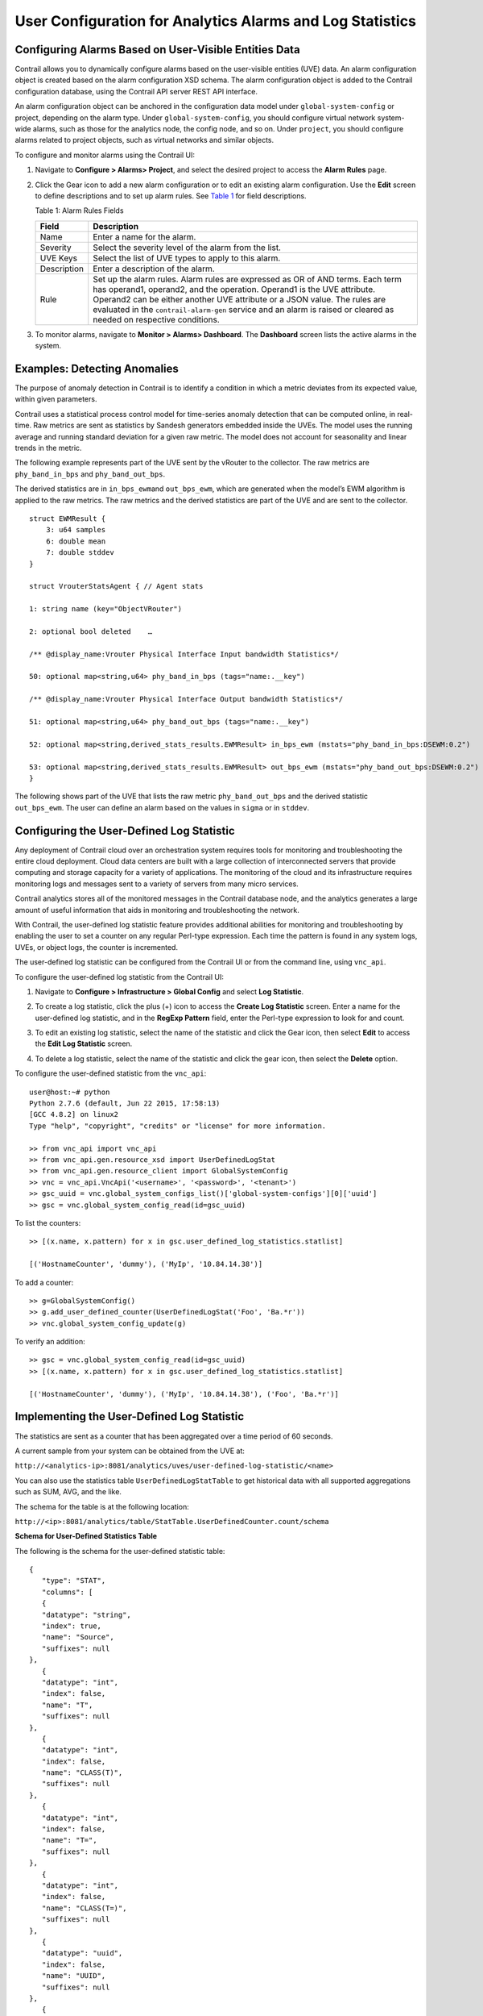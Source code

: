 User Configuration for Analytics Alarms and Log Statistics
==========================================================

 

Configuring Alarms Based on User-Visible Entities Data
------------------------------------------------------

Contrail allows you to dynamically configure alarms based on the
user-visible entities (UVE) data. An alarm configuration object is
created based on the alarm configuration XSD schema. The alarm
configuration object is added to the Contrail configuration database,
using the Contrail API server REST API interface.

An alarm configuration object can be anchored in the configuration data
model under ``global-system-config`` or project, depending on the alarm
type. Under ``global-system-config``, you should configure virtual
network system-wide alarms, such as those for the analytics node, the
config node, and so on. Under ``project``, you should configure alarms
related to project objects, such as virtual networks and similar
objects.

To configure and monitor alarms using the Contrail UI:

1. Navigate to **Configure > Alarms> Project**, and select the desired
   project to access the **Alarm Rules** page.

   |image1|

2. Click the Gear icon to add a new alarm configuration or to edit an
   existing alarm configuration. Use the **Edit** screen to define
   descriptions and to set up alarm rules. See
   `Table 1 <analytics-user-alarms-log-statistics.html#table1>`__ for
   field descriptions.

   |image2|

   Table 1: Alarm Rules Fields

   +-------------+-------------------------------------------------------+
   | Field       | Description                                           |
   +=============+=======================================================+
   | Name        | Enter a name for the alarm.                           |
   +-------------+-------------------------------------------------------+
   | Severity    | Select the severity level of the alarm from the list. |
   +-------------+-------------------------------------------------------+
   | UVE Keys    | Select the list of UVE types to apply to this alarm.  |
   +-------------+-------------------------------------------------------+
   | Description | Enter a description of the alarm.                     |
   +-------------+-------------------------------------------------------+
   | Rule        | Set up the alarm rules. Alarm rules are expressed as  |
   |             | OR of AND terms. Each term has operand1, operand2,    |
   |             | and the operation. Operand1 is the UVE attribute.     |
   |             | Operand2 can be either another UVE attribute or a     |
   |             | JSON value. The rules are evaluated in the            |
   |             | ``contrail-alarm-gen`` service and an alarm is raised |
   |             | or cleared as needed on respective conditions.        |
   +-------------+-------------------------------------------------------+

3. To monitor alarms, navigate to **Monitor > Alarms> Dashboard**. The
   **Dashboard** screen lists the active alarms in the system.

   |image3|

Examples: Detecting Anomalies
-----------------------------

The purpose of anomaly detection in Contrail is to identify a condition
in which a metric deviates from its expected value, within given
parameters.

Contrail uses a statistical process control model for time-series
anomaly detection that can be computed online, in real-time. Raw metrics
are sent as statistics by Sandesh generators embedded inside the UVEs.
The model uses the running average and running standard deviation for a
given raw metric. The model does not account for seasonality and linear
trends in the metric.

.. raw:: html

   <div id="jd0e126" class="example" dir="ltr">

The following example represents part of the UVE sent by the vRouter to
the collector. The raw metrics are ``phy_band_in_bps`` and
``phy_band_out_bps``.

The derived statistics are in ``in_bps_ewm``\ and ``out_bps_ewm``, which
are generated when the model’s EWM algorithm is applied to the raw
metrics. The raw metrics and the derived statistics are part of the UVE
and are sent to the collector.

::

   struct EWMResult {
       3: u64 samples
       6: double mean
       7: double stddev
   }

   struct VrouterStatsAgent { // Agent stats

   1: string name (key="ObjectVRouter")

   2: optional bool deleted    …
       
   /** @display_name:Vrouter Physical Interface Input bandwidth Statistics*/

   50: optional map<string,u64> phy_band_in_bps (tags="name:.__key")

   /** @display_name:Vrouter Physical Interface Output bandwidth Statistics*/

   51: optional map<string,u64> phy_band_out_bps (tags="name:.__key")

   52: optional map<string,derived_stats_results.EWMResult> in_bps_ewm (mstats="phy_band_in_bps:DSEWM:0.2")

   53: optional map<string,derived_stats_results.EWMResult> out_bps_ewm (mstats="phy_band_out_bps:DSEWM:0.2")
   }

.. raw:: html

   </div>

The following shows part of the UVE that lists the raw metric
``phy_band_out_bps`` and the derived statistic ``out_bps_ewm``. The user
can define an alarm based on the values in ``sigma`` or in ``stddev``.

|image4|

Configuring the User-Defined Log Statistic
------------------------------------------

Any deployment of Contrail cloud over an orchestration system requires
tools for monitoring and troubleshooting the entire cloud deployment.
Cloud data centers are built with a large collection of interconnected
servers that provide computing and storage capacity for a variety of
applications. The monitoring of the cloud and its infrastructure
requires monitoring logs and messages sent to a variety of servers from
many micro services.

Contrail analytics stores all of the monitored messages in the Contrail
database node, and the analytics generates a large amount of useful
information that aids in monitoring and troubleshooting the network.

With Contrail, the user-defined log statistic feature provides
additional abilities for monitoring and troubleshooting by enabling the
user to set a counter on any regular Perl-type expression. Each time the
pattern is found in any system logs, UVEs, or object logs, the counter
is incremented.

The user-defined log statistic can be configured from the Contrail UI or
from the command line, using ``vnc_api``.

To configure the user-defined log statistic from the Contrail UI:

1. Navigate to **Configure > Infrastructure > Global Config** and select
   **Log Statistic**.

   |image5|

2. To create a log statistic, click the plus (+) icon to access the
   **Create Log Statistic** screen. Enter a name for the user-defined
   log statistic, and in the **RegExp Pattern** field, enter the
   Perl-type expression to look for and count.

   |image6|

3. To edit an existing log statistic, select the name of the statistic
   and click the Gear icon, then select **Edit** to access the **Edit
   Log Statistic** screen.

   |image7|

4. To delete a log statistic, select the name of the statistic and click
   the gear icon, then select the **Delete** option.

   |image8|

.. raw:: html

   <div id="jd0e224" class="example" dir="ltr">

To configure the user-defined statistic from the ``vnc_api``:

::

   user@host:~# python 
   Python 2.7.6 (default, Jun 22 2015, 17:58:13) 
   [GCC 4.8.2] on linux2 
   Type "help", "copyright", "credits" or "license" for more information.

   >> from vnc_api import vnc_api 
   >> from vnc_api.gen.resource_xsd import UserDefinedLogStat 
   >> from vnc_api.gen.resource_client import GlobalSystemConfig 
   >> vnc = vnc_api.VncApi('<username>', '<password>', '<tenant>') 
   >> gsc_uuid = vnc.global_system_configs_list()['global-system-configs'][0]['uuid'] 
   >> gsc = vnc.global_system_config_read(id=gsc_uuid)

.. raw:: html

   </div>

.. raw:: html

   <div id="jd0e233" class="example" dir="ltr">

To list the counters:

::

   >> [(x.name, x.pattern) for x in gsc.user_defined_log_statistics.statlist] 

   [('HostnameCounter', 'dummy'), ('MyIp', '10.84.14.38')] 

.. raw:: html

   </div>

.. raw:: html

   <div id="jd0e239" class="example" dir="ltr">

To add a counter:

::

   >> g=GlobalSystemConfig() 
   >> g.add_user_defined_counter(UserDefinedLogStat('Foo', 'Ba.*r')) 
   >> vnc.global_system_config_update(g) 

.. raw:: html

   </div>

.. raw:: html

   <div id="jd0e245" class="example" dir="ltr">

To verify an addition:

::

   >> gsc = vnc.global_system_config_read(id=gsc_uuid)
   >> [(x.name, x.pattern) for x in gsc.user_defined_log_statistics.statlist] 

   [('HostnameCounter', 'dummy'), ('MyIp', '10.84.14.38'), ('Foo', 'Ba.*r')] 

.. raw:: html

   </div>

Implementing the User-Defined Log Statistic
-------------------------------------------

The statistics are sent as a counter that has been aggregated over a
time period of 60 seconds.

A current sample from your system can be obtained from the UVE at:

``http://<analytics-ip>:8081/analytics/uves/user-defined-log-statistic/<name>``

You can also use the statistics table ``UserDefinedLogStatTable`` to get
historical data with all supported aggregations such as SUM, AVG, and
the like.

The schema for the table is at the following location:

``http://<ip>:8081/analytics/table/StatTable.UserDefinedCounter.count/schema``

.. raw:: html

   <div id="jd0e279" class="sample" dir="ltr">

**Schema for User-Defined Statistics Table**

The following is the schema for the user-defined statistic table:

.. raw:: html

   <div class="output" dir="ltr">

::

   {
      "type": "STAT",
      "columns": [
      {
      "datatype": "string",
      "index": true,
      "name": "Source",
      "suffixes": null
   },
      {
      "datatype": "int",
      "index": false,
      "name": "T",
      "suffixes": null
   },
      {
      "datatype": "int",
      "index": false,
      "name": "CLASS(T)",
      "suffixes": null
   },
      {
      "datatype": "int",
      "index": false,
      "name": "T=",
      "suffixes": null
   },
      {
      "datatype": "int",
      "index": false,
      "name": "CLASS(T=)",
      "suffixes": null
   },
      {
      "datatype": "uuid",
      "index": false,
      "name": "UUID",
      "suffixes": null
   },
      {
      "datatype": "int",
      "index": false,
      "name": "COUNT(count)",
      "suffixes": null
   },
      {
      "datatype": "int",
      "index": false,
      "name": "count.previous",
      "suffixes": null
   },
      {
      "datatype": "int",
      "index": false,
      "name": "SUM(count.previous)",
      "suffixes": null
   },
      {
      "datatype": "int",
      "index": false,
      "name": "CLASS(count.previous)",
      "suffixes": null
   },
      {
      "datatype": "int",
      "index": false,
      "name": "MAX(count.previous)",
      "suffixes": null
   },
      {
      "datatype": "int",
      "index": false,
      "name": "MIN(count.previous)",
      "suffixes": null
   },
      {
      "datatype": "percentiles",
      "index": false,
      "name": "PERCENTILES(count.previous)",
      "suffixes": null
   },
      {
      "datatype": "avg",
      "index": false,
      "name": "AVG(count.previous)",
      "suffixes": null
   },
      {
      "datatype": "string",
      "index": true,
      "name": "name",
      "suffixes": null
   }
      ]
   }

.. raw:: html

   </div>

.. raw:: html

   </div>

 

.. |image1| image:: images/s018752.png
.. |image2| image:: images/s018753.png
.. |image3| image:: images/s018754.png
.. |image4| image:: images/s018755.png
.. |image5| image:: images/s018756.png
.. |image6| image:: images/s018757.png
.. |image7| image:: images/s018758.png
.. |image8| image:: images/s018759.png
